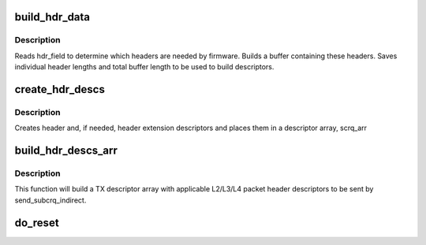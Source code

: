 .. -*- coding: utf-8; mode: rst -*-
.. src-file: drivers/net/ethernet/ibm/ibmvnic.c

.. _`build_hdr_data`:

build_hdr_data
==============

.. c:function:: int build_hdr_data(u8 hdr_field, struct sk_buff *skb, int *hdr_len, u8 *hdr_data)

    creates L2/L3/L4 header data buffer \ ``hdr_field``\  - bitfield determining needed headers \ ``skb``\  - socket buffer \ ``hdr_len``\  - array of header lengths \ ``tot_len``\  - total length of data

    :param u8 hdr_field:
        *undescribed*

    :param struct sk_buff \*skb:
        *undescribed*

    :param int \*hdr_len:
        *undescribed*

    :param u8 \*hdr_data:
        *undescribed*

.. _`build_hdr_data.description`:

Description
-----------

Reads hdr_field to determine which headers are needed by firmware.
Builds a buffer containing these headers.  Saves individual header
lengths and total buffer length to be used to build descriptors.

.. _`create_hdr_descs`:

create_hdr_descs
================

.. c:function:: int create_hdr_descs(u8 hdr_field, u8 *hdr_data, int len, int *hdr_len, union sub_crq *scrq_arr)

    create header and header extension descriptors \ ``hdr_field``\  - bitfield determining needed headers \ ``data``\  - buffer containing header data \ ``len``\  - length of data buffer \ ``hdr_len``\  - array of individual header lengths \ ``scrq_arr``\  - descriptor array

    :param u8 hdr_field:
        *undescribed*

    :param u8 \*hdr_data:
        *undescribed*

    :param int len:
        *undescribed*

    :param int \*hdr_len:
        *undescribed*

    :param union sub_crq \*scrq_arr:
        *undescribed*

.. _`create_hdr_descs.description`:

Description
-----------

Creates header and, if needed, header extension descriptors and
places them in a descriptor array, scrq_arr

.. _`build_hdr_descs_arr`:

build_hdr_descs_arr
===================

.. c:function:: void build_hdr_descs_arr(struct ibmvnic_tx_buff *txbuff, int *num_entries, u8 hdr_field)

    build a header descriptor array \ ``skb``\  - socket buffer \ ``num_entries``\  - number of descriptors to be sent \ ``subcrq``\  - first TX descriptor \ ``hdr_field``\  - bit field determining which headers will be sent

    :param struct ibmvnic_tx_buff \*txbuff:
        *undescribed*

    :param int \*num_entries:
        *undescribed*

    :param u8 hdr_field:
        *undescribed*

.. _`build_hdr_descs_arr.description`:

Description
-----------

This function will build a TX descriptor array with applicable
L2/L3/L4 packet header descriptors to be sent by send_subcrq_indirect.

.. _`do_reset`:

do_reset
========

.. c:function:: int do_reset(struct ibmvnic_adapter *adapter, struct ibmvnic_rwi *rwi, u32 reset_state)

    non-zero if we hit a fatal error and must halt.

    :param struct ibmvnic_adapter \*adapter:
        *undescribed*

    :param struct ibmvnic_rwi \*rwi:
        *undescribed*

    :param u32 reset_state:
        *undescribed*

.. This file was automatic generated / don't edit.

